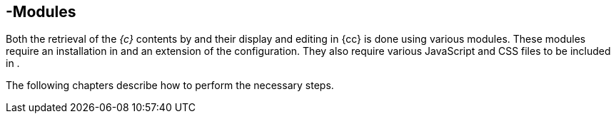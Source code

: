 [[sp_modules]]
== {sp}-Modules
Both the retrieval of the _{c}_ contents by {sp} and their display and editing in {cc} is done using various {sp} modules.
These modules require an installation in {sp} and an extension of the configuration.
They also require various JavaScript and CSS files to be included in {sp}.

The following chapters describe how to perform the necessary steps.